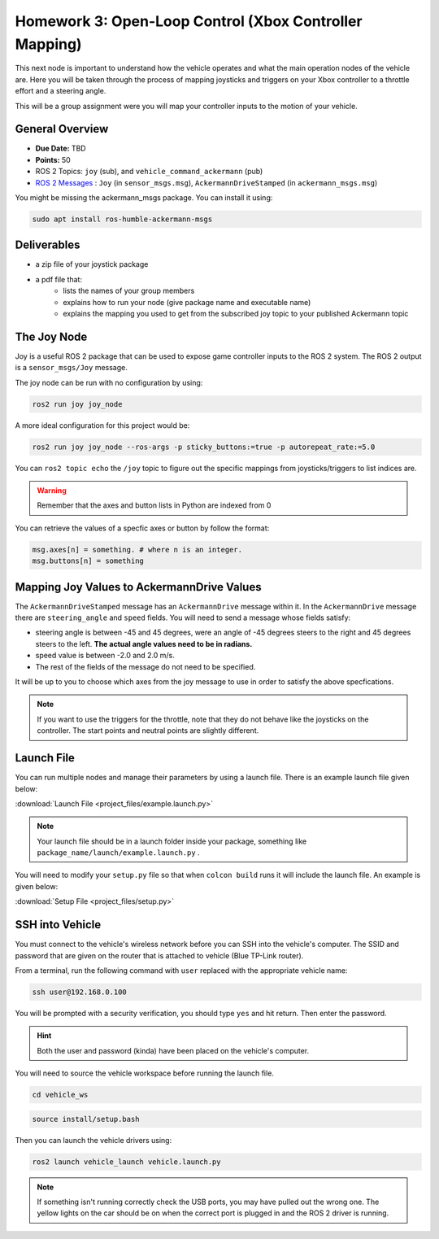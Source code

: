 Homework 3: Open-Loop Control (Xbox Controller Mapping)
=======================================================

This next node is important to understand how the vehicle operates and what the main operation nodes of the vehicle are. Here you will be taken through the process of 
mapping joysticks and triggers on your Xbox controller to a throttle effort and a steering angle. 

This will be a group assignment were you will map your controller inputs to the motion of your vehicle.

General Overview
^^^^^^^^^^^^^^^^

* **Due Date:** TBD
* **Points:** 50
* ROS 2 Topics: ``joy`` (sub), and ``vehicle_command_ackermann`` (pub)
* `ROS 2 Messages <../../information/ros2_common_msgs.html>`_ : ``Joy`` (in ``sensor_msgs.msg``), ``AckermannDriveStamped`` (in ``ackermann_msgs.msg``)

You might be missing the ackermann_msgs package. You can install it using:

.. code-block:: bash

    sudo apt install ros-humble-ackermann-msgs

Deliverables
^^^^^^^^^^^^
* a zip file of your joystick package
* a pdf file that:
    * lists the names of your group members
    * explains how to run your node (give package name and executable name)
    * explains the mapping you used to get from the subscribed joy topic to your published Ackermann topic

The Joy Node
^^^^^^^^^^^^
Joy is a useful ROS 2 package that can be used to expose game controller inputs to the ROS 2 system. The ROS 2 output is a ``sensor_msgs/Joy`` message.

The joy node can be run with no configuration by using:

.. code-block:: bash

    ros2 run joy joy_node

A more ideal configuration for this project would be:

.. code-block:: bash

    ros2 run joy joy_node --ros-args -p sticky_buttons:=true -p autorepeat_rate:=5.0

You can ``ros2 topic echo`` the ``/joy`` topic to figure out the specific mappings from joysticks/triggers to list indices are.

.. warning:: Remember that the axes and button lists in Python are indexed from 0

You can retrieve the values of a specfic axes or button by follow the format:

.. code-block:: python

    msg.axes[n] = something. # where n is an integer.
    msg.buttons[n] = something

Mapping Joy Values to AckermannDrive Values
^^^^^^^^^^^^^^^^^^^^^^^^^^^^^^^^^^^^^^^^^^^
The ``AckermannDriveStamped`` message has an ``AckermannDrive`` message within it. In the ``AckermannDrive`` message there are ``steering_angle`` and ``speed`` fields.
You will need to send a message whose fields satisfy:

* steering angle is between -45 and 45 degrees, were an angle of -45 degrees steers to the right and 45 degrees steers to the left. **The actual angle values need to be in radians.** 
* speed value is between -2.0 and 2.0 m/s. 
* The rest of the fields of the message do not need to be specified. 
 
It will be up to you to choose which axes from the joy message to use in order to satisfy the above specfications.

.. note:: If you want to use the triggers for the throttle, note that they do not behave like the joysticks on the controller. The start points and neutral points are slightly different. 

Launch File
^^^^^^^^^^^
You can run multiple nodes and manage their parameters by using a launch file. There is an example launch file given below:

:download:`Launch File <project_files/example.launch.py>`

.. note:: Your launch file should be in a launch folder inside your package, something like ``package_name/launch/example.launch.py`` .

You will need to modify your ``setup.py`` file so that when ``colcon build`` runs it will include the launch file. An example is given below:

:download:`Setup File <project_files/setup.py>`

SSH into Vehicle
^^^^^^^^^^^^^^^^
You must connect to the vehicle's wireless network before you can SSH into the vehicle's computer.
The SSID and password that are given on the router that is attached to vehicle (Blue TP-Link router).

From a terminal, run the following command with ``user`` replaced with the appropriate vehicle name:

.. code-block:: bash

    ssh user@192.168.0.100

You will be prompted with a security verification, you should type ``yes`` and hit return. Then enter the password.

.. hint:: Both the user and password (kinda) have been placed on the vehicle's computer.

You will need to source the vehicle workspace before running the launch file.

.. code-block:: bash

    cd vehicle_ws

.. code-block:: bash

    source install/setup.bash

Then you can launch the vehicle drivers using:

.. code-block:: bash

    ros2 launch vehicle_launch vehicle.launch.py

.. note:: If something isn't running correctly check the USB ports, you may have pulled out the wrong one. The yellow lights on the car should be on when the correct port is plugged in and the ROS 2 driver is running.
